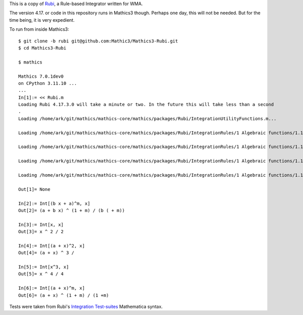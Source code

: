 This is a copy of  `Rubi <https://rulebasedintegration.org>`_, a Rule-based Integrator written for WMA.

The version 4.17. or code in this repository runs in Mathics3 though. Perhaps one day, this will not be needed. But for the time being, it is very expedient.

To run from inside Mathics3::

        $ git clone -b rubi git@github.com:Mathic3/Mathics3-Rubi.git
        $ cd Mathics3-Rubi

        $ mathics

        Mathics 7.0.1dev0
        on CPython 3.11.10 ...
        ...
        In[1]:= << Rubi.m
        Loading Rubi 4.17.3.0 will take a minute or two. In the future this will take less than a second
	.
        Loading /home/ark/git/mathics/mathics-core/mathics/packages/Rubi/IntegrationUtilityFunctions.m...

	Loading /home/ark/git/mathics/mathics-core/mathics/packages/Rubi/IntegrationRules/1 Algebraic functions/1.1 Binomial products/1.1.1 Linear/1.1.1.1 (a+b x)^m.m...

        Loading /home/ark/git/mathics/mathics-core/mathics/packages/Rubi/IntegrationRules/1 Algebraic functions/1.1 Binomial products/1.1.1 Linear/1.1.1.2 (a+b x)^m (c+d x)^n.m...

        Loading /home/ark/git/mathics/mathics-core/mathics/packages/Rubi/IntegrationRules/1 Algebraic functions/1.1 Binomial products/1.1.1 Linear/1.1.1.3 (a+b x)^m (c+d x)^n (e+f x)^p.m...

        Loading /home/ark/git/mathics/mathics-core/mathics/packages/Rubi/IntegrationRules/1 Algebraic functions/1.1 Binomial products/1.1.1 Linear/1.1.1.4 (a+b x)^m (c+d x)^n (e+f x)^p (g+h x)^q.m...

        Out[1]= None

        In[2]:= Int[(b x + a)^m, x]
        Out[2]= (a + b x) ^ (1 + m) / (b ( + m))

        In[3]:= Int[x, x]
        Out[3]= x ^ 2 / 2

        In[4]:= Int[(a + x)^2, x]
        Out[4]= (a + x) ^ 3 /

        In[5]:= Int[x^3, x]
        Out[5]= x ^ 4 / 4

        In[6]:= Int[(a + x)^m, x]
        Out[6]= (a + x) ^ (1 + m) / (1 +m)

Tests were taken from Rubi's `Integration Test-suites <https://rulebasedintegration.org/testProblems.html>`_ Mathematica syntax.
